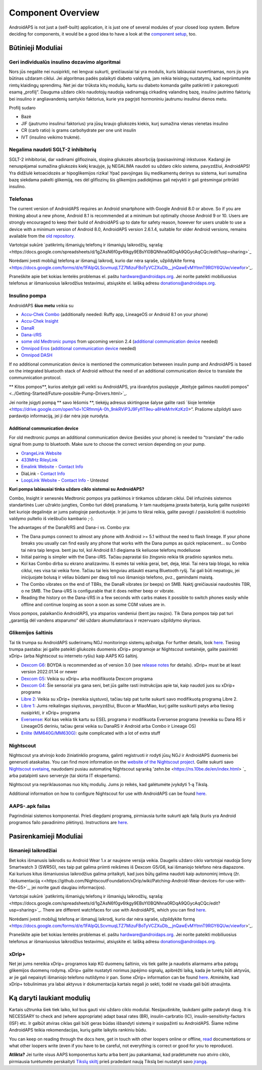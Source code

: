 Component Overview 
**************************************************
AndroidAPS is not just a (self-built) application, it is just one of several modules of your closed loop system. Before deciding for components, it would be a good idea to have a look at the `component setup <../index.html#component-setup>`_, too.
   
.. image:: ../images/modules.png
  :alt: Components overview

.. pastaba:: 
   **SVARBUS SAUGOS ĮSPĖJIMAS**

   Šioje dokumentacijoje aprašytos pagrindinės AndroidAPS saugos funkcijos, grindžiamos aparatinės įrangos, su kuria nustatėte savo sistemą, saugos savybėmis. Labai svarbu, kad insulino pompa ir CGM sistema, naudojama uždaro ciklo sistemai su automatiniu insulino tiekimu, būtų tinkamai išbandytos ir visiškai veikiančios, pažymėtos CE ženklu (Europoje) kaip medicinos prietaisai. Šių komponentų aparatinės ar programinės įrangos pakeitimai gali sukelti netikėtą insulino tiekimą ir taip sukelti didelę riziką vartotojui. Nenaudokite sugedusių, modifikuotų ar pačių pagamintų insulino pompų ar CGM duomenų skaitytuvų, kad sukurtumėte ar valdytumėte AndroidAPS sistemą.

   Be to, ne mažiau svarbu naudoti tik originalius priedus, tokius kaip įšovikliai, kateteriai ir insulino rezervuarai, patvirtinti jūsų pompos ar CGM gamintojo. Nepatikrintų ar modifikuotų priedų naudojimas gali sukelti CGM sistemos netikslumus ir insulino tiekimo klaidas. Insulinas yra labai pavojingas, jei jis neteisingai dozuotas. Nežaisk su savo gyvenimu naudodamas neišbandytus ar modifikuotus priedus.
   
   Galiausiai, jūs neturėtumėte vartoti SGLT-2 inhibitorių (glifozinų), nes jie nenuspėjamai sumažina cukraus kiekį kraujyje.  Ypač pavojingas derinys su sistema, kuri sumažina bazę siekdama pakelti glikemiją, nes dėl gliflozinų šis glikemijos padidėjimas gali neįvykti ir gali grėsmingai pritrūkti insulino.

Būtinieji Moduliai
==================================================
Geri individualūs insulino dozavimo algoritmai
----------------------------------------------------------
Nors jūs negalite nei nusipirkti, nei lengvai sukurti, greičiausiai tai yra modulis, kuris labiausiai nuvertinamas, nors jis yra būtinas uždaram ciklui. Jei algoritmas padės palaikyti diabeto valdymą, jam reikia teisingų nustatymų, kad nepriimtumėte rimtų klaidingų sprendimų.
Net jei dar trūksta kitų modulių, kartu su diabeto komanda galite patikrinti ir pakoreguoti esamą „profilį“. 
Dauguma uždaro ciklo naudotojų naudoja vadinamąją cirkadinę valandinę bazę, insulino jautrimo faktorių bei insulino ir angliavandenių santykio faktorius, kurie yra pagrįsti hormoniniu jautrumu insulinui dienos metu.

Profilį sudaro

* Bazė
* JIF (jautrumo insulinui faktorius) yra jūsų kraujo gliukozės kiekis, kurį sumažina vienas vienetas insulino
* CR (carb ratio) is grams carbohydrate per one unit insulin
* IVT (insulino veikimo trukmė).

Negalima naudoti SGLT-2 inhibitorių
--------------------------------------------------
SGLT-2 inhibitoriai, dar vadinami gliflozinais, slopina gliukozės absorbciją (pasisavinimą) inkstuose. Kadangi jie nenuspėjamai sumažina gliukozės kiekį kraujyje, jų NEGALIMA naudoti su uždaro ciklo sistema, pavyzdžiui, AndroidAPS! Yra didžiulė ketoacidozės ar hipoglikemijos rizika! Ypač pavojingas šių medikamentų derinys su sistema, kuri sumažina bazę siekdama pakelti glikemiją, nes dėl gliflozinų šis glikemijos padidėjimas gali neįvykti ir gali grėsmingai pritrūkti insulino.

Telefonas
--------------------------------------------------
The current version of AndroidAPS requires an Android smartphone with Google Android 8.0 or above. So if you are thinking about a new phone, Android 8.1 is recommended at a minimum but optimally choose Android 9 or 10.
Users are strongly encouraged to keep their build of AndroidAPS up to date for safety reason, however for users unable to use a device with a minimum version of Android 8.0, AndroidAPS version 2.6.1.4, suitable for older Android versions, remains available from the `old repository. <https://github.com/miloskozak/androidaps>`_

Vartotojai sukūrė `patikrintų išmaniųjų telefonų ir išmaniųjų laikrodžių, sąrašą:<https://docs.google.com/spreadsheets/d/1gZAsN6f0gv6tkgy9EBsYl0BQNhna0RDqA9QGycAqCQc/edit?usp=sharing>`_

Norėdami įvesti mobilųjį telefoną ar išmanųjį laikrodį, kurio dar nėra sąraše, užpildykite formą <https://docs.google.com/forms/d/e/1FAIpQLScvmuqLTZ7MizuFBoTyVCZXuDb__jnQawEvMYtnnT9RGY6QUw/viewfor>'_.

Praneškite apie bet kokias lentelės problemas el. paštu `hardware@androidaps.org <mailto:hardware@androidaps.org>`_. Jei norite pateikti mobiliuosius telefonus ar išmaniuosius laikrodžius testavimui, atsiųskite el. laišką adresu `donations@androidaps.org <mailto:hardware@androidaps.org>`_.

Insulino pompa
--------------------------------------------------
AndroidAPS **šiuo metu** veikia su 

* `Accu-Chek Combo <../Configuration/Accu-Chek-Combo-Pump.html>`_ (additionally needed: Ruffy app, LineageOS or Android 8.1 on your phone)
* `Accu-Chek Insight <../Configuration/Accu-Chek-Insight-Pump.html>`_ 
* `DanaR <../Configuration/DanaR-Insulin-Pump.html>`_ 
* `Dana-i/RS <../Configuration/DanaRS-Insulin-Pump.html>`_
* `some old Medtronic pumps <../Configuration/MedtronicPump.html>`_ from upcoming version 2.4 (`additional communication device <../Module/module.html#additional-communication-device>`__ needed)
* `Omnipod Eros <../Configuration/OmnipodEros.html>`_ (`additional communication device <../Module/module.html#additional-communication-device>`__ needed)
* `Omnipod DASH <../Configuration/OmnipodDASH.html>`_ 

If no additional communication device  is mentioned the communication betweeen insulin pump and AndroidAPS is based on the integrated bluetooth stack of Android without the need of an additional communication device to translate the communnication protocol.

** Kitos pompos**, kurios ateityje gali veikti su AndroidAPS, yra išvardytos puslapyje „Ateityje galimos naudoti pompos" <../Getting-Started/Future-possible-Pump-Drivers.html>`_.

Jei norite įsigyti pompą ** savo lėšomis **, tiekėjų adresus skirtingose šalyse galite rasti `šioje lentelėje <https://drive.google.com/open?id=1CRfmmjA-0h_9nkRViP3J9FyflT9eu-a8HeMrhrKzKz0>“. Prašome užpildyti savo pardavėjo informaciją, jei ji dar nėra joje nurodyta.

Additional communication device
~~~~~~~~~~~~~~~~~~~~~~~~~~~~~~~~~~~~~~~~~~~~~~~~~~
For old medtronic pumps an additional communication device (besides your phone) is needed to "translate" the radio signal from pump to bluetooth. Make sure to choose the correct version depending on your pump.

* |OrangeLink|  `OrangeLink Website <https://getrileylink.org/product/orangelink>`_    
* |RileyLink| `433MHz RileyLink <https://getrileylink.org/product/rileylink433>`__
* |EmaLink|  `Emalink Website <https://github.com/sks01/EmaLink>`__ - `Contact Info <mailto:getemalink@gmail.com>`__  
* |DiaLink|  DiaLink - `Contact Info <mailto:Boshetyn@ukr.net>`__     
* |LoopLink|  `LoopLink Website <https://www.getlooplink.org/>`__ - `Contact Info <https://jameswedding.substack.com/>`__ - Untested

**Kuri pompa labiausiai tinka uždaro ciklo sistemai su AndroidAPS?**

Combo, Insight ir senesnės Medtronic pompos yra patikimos ir tinkamos uždaram ciklui. Dėl infuzinės sistemos standartinės Luer užrakto jungties, Combo turi didelį pranašumą. Ir tam naudojama įprasta baterija, kurią galite nusipirkti bet kurioje degalinėje ar jums patogioje parduotuvėje. Ir jei jums to tikrai reikia, galite pavogti / pasiskolinti iš nuotolinio valdymo pultelio iš viešbučio kambario ;-).

The advantages of the DanaR/RS and Dana-i vs. Combo yra:

- The Dana pumps connect to almost any phone with Android >= 5.1 without the need to flash lineage. If your phone breaks you usually can find easily any phone that works with the Dana pumps as quick replacement... su Combo tai nėra taip lengva. bent jau tol, kol Android 8.1 diegiama tik keliuose telefonų modeliuose
- Initial pairing is simpler with the Dana-i/RS. Tačiau paprastai šio žingsnio reikia tik pradinio sąrankos metu.
- Kol kas Combo dirba su ekrano analizavimu. Iš esmės tai veikia gerai, bet, deja, lėtai. Tai nėra taip blogai, ko reikia ciklui, nes visa tai veikia fone. Tačiau tai leis lengviau atšaukti esamą Bluetooth ryšį. Tai gali būti nepatogu, jei inicijuojate bolusą ir vėliau būdami per daug toli nuo išmaniojo telefono, pvz., gamindami maistą. 
- The Combo vibrates on the end of TBRs, the DanaR vibrates (or beeps) on SMB. Naktį greičiausiai naudositės TBR, o ne SMB.  The Dana-i/RS is configurable that it does neither beep or vibrate.
- Reading the history on the Dana-i/RS in a few seconds with carbs makes it possible to switch phones easily while offline and continue looping as soon a soon as some CGM values are in.
Visos pompos, palaikančio AndroidAPS, yra atsparios vandeniui (bent jau naujos). Tik Dana pompos taip pat turi „garantiją dėl vandens atsparumo“ dėl uždaro akumuliatoriaus ir rezervuaro užpildymo skyriaus. 

Glikemijos šaltinis
--------------------------------------------------
Tai tik trumpa su AndroidAPS suderinamų NGJ monitoringo sistemų apžvalga. For further details, look `here <../Configuration/BG-Source.html>`_. Tiesiog trumpa pastaba: jei galite pateikti gliukozės duomenis xDrip+ programoje ar Nightscout svetainėje, galite pasirinkti xDrip+ (arba Nightscout su interneto ryšiu) kaip AAPS KG šaltinį.

* `Dexcom G6 <../Hardware/DexcomG6.html>`_: BOYDA is recommended as of version 3.0 (see `release notes <../Installing-AndroidAPS/Releasenotes.html#important-hints>`_ for details). xDrip+ must be at least version 2022.01.14 or newer
* `Dexcom G5 <../Hardware/DexcomG5.html>`_: Veikia su xDrip+ arba modifikuota Dexcom programa
* `Dexcom G4 <../Hardware/DexcomG4.html>`_: Šie sensoriai yra gana seni, bet jūs galite rasti instrukcijas apie tai, kaip naudoti juos su xDrip+ programa
* `Libre 2 <../Hardware/Libre2.html>`_: Veikia su xDrip+ (nereikia siųstuvo), tačiau taip pat turite sukurti savo modifikuotą programą Libre 2.
* `Libre 1 <../Hardware/Libre1.html>`_: Jums reikalingas siųstuvas, pavyzdžiui, Blucon ar MiaoMiao, kurį galite susikurti patys arba tiesiog nusipirkti, ir xDrip+ programa
* `Eversense <../Hardware/Eversense.html>`_: Kol kas veikia tik kartu su ESEL programa ir modifikuota Eversense programa (neveikia su Dana RS ir LineageOS deriniu, tačiau gerai veikia su DanaRS ir Android arba Combo ir Lineage OS)
* `Enlite (MM640G/MM630G) <../Hardware/MM640g.html>`_: quite complicated with a lot of extra stuff


Nightscout
--------------------------------------------------
Nightscout yra atvirojo kodo žiniatinklio programa, galinti registruoti ir rodyti jūsų NGJ ir AndroidAPS duomenis bei generuoti ataskaitas. You can find more information on the `website of the Nightscout project <http://nightscout.github.io/>`_. Galite sukurti savo `Nightscout svetainę <https://nightscout.github.io/nightscout/new_user/>`_, naudodami pusiau automatinę Nightscout sąranką 'zehn.be <https://ns.10be.de/en/index.html> `_ arba patalpinti savo serveryje (tai skirta IT ekspertams).

Nightscout yra nepriklausomas nuo kitų modulių. Jums jo reikės, kad galėtumėte įvykdyti 1-ą Tikslą.

Additional information on how to configure Nightscout for use with AndroidAPS can be found `here <../Installing-AndroidAPS/Nightscout.html>`__.

AAPS-.apk failas
--------------------------------------------------
Pagrindiniai sistemos komponentai. Prieš diegdami programą, pirmiausia turite sukurti apk failą (kuris yra Android programos failo pavadinimo plėtinys). Instructions are  `here <../Installing-AndroidAPS/Building-APK.html>`__.  

Pasirenkamieji Moduliai
==================================================
Išmanieji laikrodžiai
--------------------------------------------------
Bet koks išmanusis laikrodis su Android Wear 1.x ar naujesne versija veikia. Daugelis uždaro ciklo vartotojai naudoja Sony Smartwatch 3 (SWR50), nes taip pat galima priimti reikšmes iš Dexcom G5/G6, kai išmaniojo telefono nėra diapazone. Kai kuriuos kitus išmaniuosius laikrodžius galima pritaikyti, kad juos būtų galima naudoti kaip autonominį imtuvą (žr. `dokumentaciją <<https://github.com/NightscoutFoundation/xDrip/wiki/Patching-Android-Wear-devices-for-use-with-the-G5>`_, jei norite gauti daugiau informacijos).

Vartotojai sukūrė `patikrintų išmaniųjų telefonų ir išmaniųjų laikrodžių, sąrašą:<https://docs.google.com/spreadsheets/d/1gZAsN6f0gv6tkgy9EBsYl0BQNhna0RDqA9QGycAqCQc/edit?usp=sharing>`_. There are different watchfaces for use with AndroidAPS, which you can find `here <../Configuration/Watchfaces.html>`__.

Norėdami įvesti mobilųjį telefoną ar išmanųjį laikrodį, kurio dar nėra sąraše, užpildykite formą <https://docs.google.com/forms/d/e/1FAIpQLScvmuqLTZ7MizuFBoTyVCZXuDb__jnQawEvMYtnnT9RGY6QUw/viewfor>'_.

Praneškite apie bet kokias lentelės problemas el. paštu `hardware@androidaps.org <mailto:hardware@androidaps.org>`_. Jei norite pateikti mobiliuosius telefonus ar išmaniuosius laikrodžius testavimui, atsiųskite el. laišką adresu `donations@androidaps.org <mailto:hardware@androidaps.org>`_.

xDrip+
--------------------------------------------------
Net jei jums nereikia xDrip+ programos kaip KG duomenų šaltinio, vis tiek galite ja naudotis aliarmams arba patogų glikemijos duomenų rodymą. xDrip+ galite nustatyti norimus įspėjimo signalų, apibrėžti laiką, kada jie turėtų būti aktyvūs, ar jie gali nepaisyti išmaniojo telefono nutildymo ir pan. Some xDrip+ information can be found `here <../Configuration/xdrip.html>`__. Atminkite, kad xDrip+ tobulinimas yra labai aktyvus ir dokumentacija kartais negali jo sekti, todėl ne visada gali būti atnaujinta.
  
Ką daryti laukiant modulių
==================================================
Kartais užtrunka šiek tiek laiko, kol bus gauti visi uždaro ciklo moduliai. Nesijaudinkite, laukdami galite padaryti daug. It is NECESSARY to check and (where appropriate) adapt basal rates (BR), insulin-carbratio (IC), insulin-sensitivity-factors (ISF) etc. Ir galbūt atviras ciklas gali būti geras būdas išbandyti sistemą ir susipažinti su AndroidAPS. Šiame režime AndroidAPS teikia rekomendacijas, kurių galite laikytis rankiniu būdu.

You can keep on reading through the docs here, get in touch with other loopers online or offline, `read <../Where-To-Go-For-Help/Background-reading.html>`_ documentations or what other loopers write (even if you have to be careful, not everything is correct or good for you to reproduce).

**Atlikta?**
Jei turite visus AAPS komponentus kartu arba bent jau pakankamai, kad pradėtumėte nuo atviro ciklo, pirmiausia turėtumėte perskaityti `Tikslų skiltį <../Usage/Objectives.html>`_ prieš pradedant naują Tikslą bei nustatyti savo 
`įrangą <../index.html#component-setup>`_.

..
	Image aliases resource for referencing images by name with more positioning flexibility


..
	Hardware and Software Requirements
.. |EmaLink|				image:: ../images/omnipod/EmaLink.png
.. |LoopLink|				image:: ../images/omnipod/LoopLink.png
.. |OrangeLink|			image:: ../images/omnipod/OrangeLink.png		
.. |RileyLink|				image:: ../images/omnipod/RileyLink.png
.. |DiaLink|		      image:: ../images/omnipod/DiaLink.png
